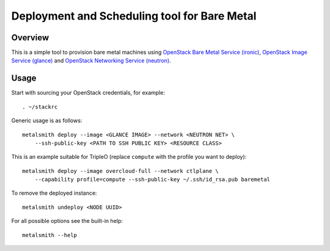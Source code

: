 Deployment and Scheduling tool for Bare Metal
=============================================

.. image:: https://travis-ci.org/dtantsur/metalsmith.svg?branch=master
    :target: https://travis-ci.org/dtantsur/metalsmith

Overview
--------

This is a simple tool to provision bare metal machines using `OpenStack Bare
Metal Service (ironic) <https://docs.openstack.org/ironic/latest/>`_,
`OpenStack Image Service (glance) <https://docs.openstack.org/glance/latest/>`_
and `OpenStack Networking Service (neutron)
<https://docs.openstack.org/neutron/latest/>`_.

Usage
-----

Start with sourcing your OpenStack credentials, for example::

    . ~/stackrc

Generic usage is as follows::

    metalsmith deploy --image <GLANCE IMAGE> --network <NEUTRON NET> \
        --ssh-public-key <PATH TO SSH PUBLIC KEY> <RESOURCE CLASS>

This is an example suitable for TripleO (replace ``compute`` with the profile
you want to deploy)::

    metalsmith deploy --image overcloud-full --network ctlplane \
        --capability profile=compute --ssh-public-key ~/.ssh/id_rsa.pub baremetal

To remove the deployed instance::

    metalsmith undeploy <NODE UUID>

For all possible options see the built-in help::

    metalsmith --help
